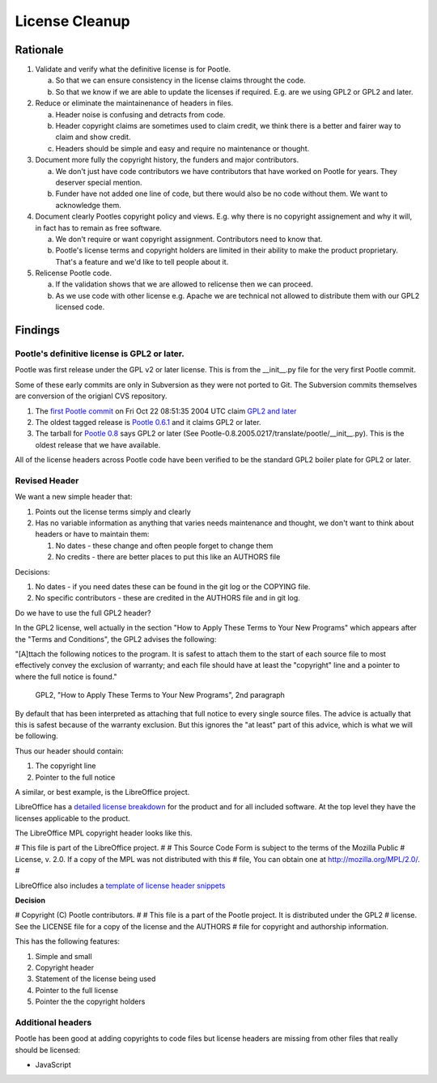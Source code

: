 .. note: This is part of these changes for easy review and stepping through
   commits.  It will land with the changes so that anyone reviewing these in
   future can see how it evolved. But it will be removed from the actual code
   as a final step and moved to the wiki for future reference.


License Cleanup
===============


Rationale
---------

1. Validate and verify what the definitive license is for Pootle.

   a) So that we can ensure consistency in the license claims throught the
      code.
   b) So that we know if we are able to update the licenses if required. E.g.
      are we using GPL2 or GPL2 and later.

2. Reduce or eliminate the maintainenance of headers in files.

   a) Header noise is confusing and detracts from code.
   b) Header copyright claims are sometimes used to claim credit, we think
      there is a better and fairer way to claim and show credit.
   c) Headers should be simple and easy and require no maintenance or
      thought.

3. Document more fully the copyright history, the funders and major
   contributors.

   a) We don't just have code contributors we have contributors that have
      worked on Pootle for years.  They deserver special mention.
   b) Funder have not added one line of code, but there would also be no code
      without them.  We want to acknowledge them.

4. Document clearly Pootles copyright policy and views. E.g. why there is no
   copyright assignement and why it will, in fact has to remain as free
   software.

   a) We don't require or want copyright assignment. Contributors need to
      know that.
   b) Pootle's license terms and copyright holders are limited in their
      ability to make the product proprietary.  That's a feature and we'd
      like to tell people about it.

5. Relicense Pootle code.

   a) If the validation shows that we are allowed to relicense then we can
      proceed.
   b) As we use code with other license e.g. Apache we are technical not
      allowed to distribute them with our GPL2 licensed code.


Findings
--------

Pootle's definitive license is GPL2 or later.
~~~~~~~~~~~~~~~~~~~~~~~~~~~~~~~~~~~~~~~~~~~~~

Pootle was first release under the GPL v2 or later license.  This is from the
__init__.py file for the very first Pootle commit.

Some of these early commits are only in Subversion as they were not ported to
Git.  The Subversion commits themselves are conversion of the origianl CVS
repository.

1. The `first Pootle commit
   <http://translate.svn.sourceforge.net/viewvc/translate?view=revision&revision=609>`_
   on Fri Oct 22 08:51:35 2004 UTC claim `GPL2 and later
   <http://translate.svn.sourceforge.net/viewvc/translate/trunk/translate/pootle/__init__.py?view=markup&pathrev=609>`_
2. The oldest tagged release is `Pootle 0.6.1
   <http://translate.svn.sourceforge.net/viewvc/translate/src/tags/pootle-0-6-1/Pootle/__init__.py?revision=3282&view=markup>`_
   and it claims GPL2 or later.
3. The tarball for `Pootle 0.8
   <http://sourceforge.net/projects/translate/files/Pootle/2005-02-17/Pootle-0.8.2005.0217.tar.gz/download>`_
   says GPL2 or later (See Pootle-0.8.2005.0217/translate/pootle/__init__.py).
   This is the oldest release that we have available.

All of the license headers across Pootle code have been verified to be the
standard GPL2 boiler plate for GPL2 or later.


Revised Header
~~~~~~~~~~~~~~

We want a new simple header that:

1. Points out the license terms simply and clearly
2. Has no variable information as anything that varies needs maintenance and
   thought, we don't want to think about headers or have to maintain them:

   1. No dates - these change and often people forget to change them
   2. No credits - there are better places to put this like an AUTHORS file


Decisions:

1. No dates - if you need dates these can be found in the git log or the
   COPYING file.
2. No specific contributors - these are credited in the AUTHORS file and in git
   log.

Do we have to use the full GPL2 header?

In the GPL2 license, well actually in the section "How to Apply These Terms to
Your New Programs" which appears after the "Terms and Conditions", the GPL2
advises the following:

"[A]ttach the following notices to the program. It is safest to attach them to
the start of each source file to most effectively convey the exclusion of
warranty; and each file should have at least the "copyright" line and a pointer
to where the full notice is found."
           GPL2, "How to Apply These Terms to Your New Programs", 2nd paragraph

By default that has been interpreted as attaching that full notice to every
single source files.  The advice is actually that this is safest because of the
warranty exclusion.  But this ignores the "at least" part of this advice, which
is what we will be following.

Thus our header should contain:

1. The copyright line
2. Pointer to the full notice

A similar, or best example, is the LibreOffice project.

LibreOffice has a `detailed license breakdown
<http://cgit.freedesktop.org/libreoffice/core/tree/readlicense_oo/license/LICENSE>`_
for the product and for all included software.  At the top level they have the
licenses applicable to the product.

The LibreOffice MPL copyright header looks like this.

# This file is part of the LibreOffice project.
#
# This Source Code Form is subject to the terms of the Mozilla Public
# License, v. 2.0. If a copy of the MPL was not distributed with this
# file, You can obtain one at http://mozilla.org/MPL/2.0/.
#

LibreOffice also includes a `template of license header snippets
<http://cgit.freedesktop.org/libreoffice/core/tree/TEMPLATE.SOURCECODE.HEADER>`_


**Decision**

# Copyright (C) Pootle contributors.
#
# This file is a part of the Pootle project. It is distributed under the GPL2
# license. See the LICENSE file for a copy of the license and the AUTHORS
# file for copyright and authorship information.

This has the following features:

1. Simple and small
2. Copyright header
3. Statement of the license being used
4. Pointer to the full license
5. Pointer the the copyright holders


Additional headers
~~~~~~~~~~~~~~~~~~

Pootle has been good at adding copyrights to code files but license headers are
missing from other files that really should be licensed:

- JavaScript
